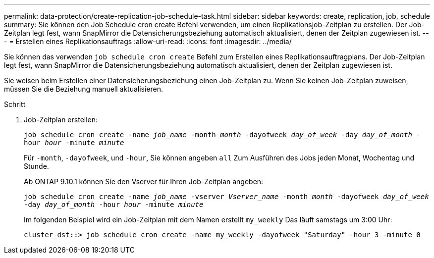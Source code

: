 ---
permalink: data-protection/create-replication-job-schedule-task.html 
sidebar: sidebar 
keywords: create, replication, job, schedule 
summary: Sie können den Job Schedule cron create Befehl verwenden, um einen Replikationsjob-Zeitplan zu erstellen. Der Job-Zeitplan legt fest, wann SnapMirror die Datensicherungsbeziehung automatisch aktualisiert, denen der Zeitplan zugewiesen ist. 
---
= Erstellen eines Replikationsauftrags
:allow-uri-read: 
:icons: font
:imagesdir: ../media/


[role="lead"]
Sie können das verwenden `job schedule cron create` Befehl zum Erstellen eines Replikationsauftragplans. Der Job-Zeitplan legt fest, wann SnapMirror die Datensicherungsbeziehung automatisch aktualisiert, denen der Zeitplan zugewiesen ist.

Sie weisen beim Erstellen einer Datensicherungsbeziehung einen Job-Zeitplan zu. Wenn Sie keinen Job-Zeitplan zuweisen, müssen Sie die Beziehung manuell aktualisieren.

.Schritt
. Job-Zeitplan erstellen:
+
`job schedule cron create -name _job_name_ -month _month_ -dayofweek _day_of_week_ -day _day_of_month_ -hour _hour_ -minute _minute_`

+
Für `-month`, `-dayofweek`, und `-hour`, Sie können angeben `all` Zum Ausführen des Jobs jeden Monat, Wochentag und Stunde.

+
Ab ONTAP 9.10.1 können Sie den Vserver für Ihren Job-Zeitplan angeben:

+
`job schedule cron create -name _job_name_ -vserver _Vserver_name_ -month _month_ -dayofweek _day_of_week_ -day _day_of_month_ -hour _hour_ -minute _minute_`

+
Im folgenden Beispiel wird ein Job-Zeitplan mit dem Namen erstellt `my_weekly` Das läuft samstags um 3:00 Uhr:

+
[listing]
----
cluster_dst::> job schedule cron create -name my_weekly -dayofweek "Saturday" -hour 3 -minute 0
----


